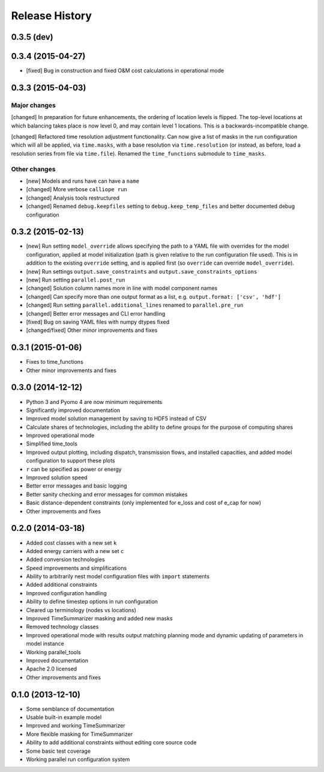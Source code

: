 
Release History
===============


0.3.5 (dev)
-----------


0.3.4 (2015-04-27)
------------------

* [fixed] Bug in construction and fixed O&M cost calculations in operational mode

0.3.3 (2015-04-03)
------------------

Major changes
~~~~~~~~~~~~~

[changed] In preparation for future enhancements, the ordering of location levels is flipped. The top-level locations at which balancing takes place is now level 0, and may contain level 1 locations. This is a backwards-incompatible change.

[changed] Refactored time resolution adjustment functionality. Can now give a list of masks in the run configuration which will all be applied, via ``time.masks``, with a base resolution via ``time.resolution`` (or instead, as before, load a resolution series from file via ``time.file``). Renamed the ``time_functions`` submodule to ``time_masks``.

Other changes
~~~~~~~~~~~~~

* [new] Models and runs have can have a ``name``
* [changed] More verbose ``calliope run``
* [changed] Analysis tools restructured
* [changed] Renamed ``debug.keepfiles`` setting to ``debug.keep_temp_files`` and better documented debug configuration

0.3.2 (2015-02-13)
------------------

* [new] Run setting ``model_override`` allows specifying the path to a YAML file with overrides for the model configuration, applied at model initialization (path is given relative to the run configuration file used). This is in addition to the existing ``override`` setting, and is applied first (so ``override`` can override ``model_override``).
* [new] Run settings ``output.save_constraints`` and ``output.save_constraints_options``
* [new] Run setting ``parallel.post_run``
* [changed] Solution column names more in line with model component names
* [changed] Can specify more than one output format as a list, e.g. ``output.format: ['csv', 'hdf']``
* [changed] Run setting ``parallel.additional_lines`` renamed to ``parallel.pre_run``
* [changed] Better error messages and CLI error handling
* [fixed] Bug on saving YAML files with numpy dtypes fixed
* [changed/fixed] Other minor improvements and fixes

0.3.1 (2015-01-06)
------------------

* Fixes to time_functions
* Other minor improvements and fixes

0.3.0 (2014-12-12)
------------------

* Python 3 and Pyomo 4 are now minimum requirements
* Significantly improved documentation
* Improved model solution management by saving to HDF5 instead of CSV
* Calculate shares of technologies, including the ability to define groups for the purpose of computing shares
* Improved operational mode
* Simplified time_tools
* Improved output plotting, including dispatch, transmission flows, and installed capacities, and added model configuration to support these plots
* ``r`` can be specified as power or energy
* Improved solution speed
* Better error messages and basic logging
* Better sanity checking and error messages for common mistakes
* Basic distance-dependent constraints (only implemented for e_loss and cost of e_cap for now)
* Other improvements and fixes

0.2.0 (2014-03-18)
------------------

* Added cost classes with a new set ``k``
* Added energy carriers with a new set ``c``
* Added conversion technologies
* Speed improvements and simplifications
* Ability to arbitrarily nest model configuration files with ``import`` statements
* Added additional constraints
* Improved configuration handling
* Ability to define timestep options in run configuration
* Cleared up terminology (nodes vs locations)
* Improved TimeSummarizer masking and added new masks
* Removed technology classes
* Improved operational mode with results output matching planning mode and dynamic updating of parameters in model instance
* Working parallel_tools
* Improved documentation
* Apache 2.0 licensed
* Other improvements and fixes

0.1.0 (2013-12-10)
------------------

* Some semblance of documentation
* Usable built-in example model
* Improved and working TimeSummarizer
* More flexible masking for TimeSummarizer
* Ability to add additional constraints without editing core source code
* Some basic test coverage
* Working parallel run configuration system

